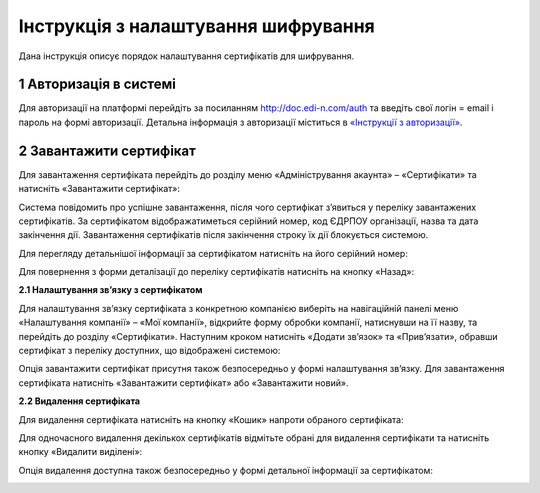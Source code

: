 ####################################################
Інструкція з налаштування шифрування
####################################################

Дана інструкція описує порядок налаштування сертифікатів для шифрування.

1 Авторизація в системі
------------------------

Для авторизації на платформі перейдіть за посиланням http://doc.edi-n.com/auth та введіть свої логін = email і пароль на формі авторизації. Детальна інформація з авторизації міститься в  `«Інструкції з авторизації»`_.

.. _«Інструкції з авторизації»: https://wiki.edi-n.com/ru/latest/services/EDIN_DOCflow/edin_docflow/instruktsia-avtorizatsia.html

2 Завантажити сертифікат
-------------------------

Для завантаження сертифіката перейдіть до розділу меню «Адміністрування акаунта» – «Сертифікати» та натисніть «Завантажити сертифікат»:

.. image:: pics_instruktsia-po-shifrovaniu/foto1-3.png
   :align: center

Система повідомить про успішне завантаження, після чого сертифікат з’явиться у переліку
завантажених сертифікатів. За сертифікатом відображатиметься серійний номер, код ЄДРПОУ
організації, назва та дата закінчення дії. Завантаження сертифікатів після закінчення строку їх дії блокується системою.

.. image:: pics_instruktsia-po-shifrovaniu/foto2-3.png
   :align: center

Для перегляду детальнішої інформації за сертифікатом натисніть на його серійний номер:

.. image:: pics_instruktsia-po-shifrovaniu/foto3-3.png
   :align: center

Для повернення з форми деталізації до переліку сертифікатів натисніть на кнопку «Назад»:

.. image:: pics_instruktsia-po-shifrovaniu/foto4-3.png
   :align: center

**2.1 Налаштування зв’язку з сертифікатом**

Для налаштування зв’язку сертифіката з конкретною компанією виберіть на навігаційній панелі меню «Налаштування компанії» – «Мої компанії», відкрийте форму обробки компанії, натиснувши на її назву, та перейдіть до розділу «Сертифікати».
Наступним кроком натисніть «Додати зв’язок» та «Прив’язати», обравши сертифікат з переліку доступних, що відображені системою:

.. image:: pics_instruktsia-po-shifrovaniu/foto5-3.1.png
   :align: center

.. image:: pics_instruktsia-po-shifrovaniu/foto6-3.1png
   :align: center

Опція завантажити сертифікат присутня також безпосередньо у формі налаштування зв’язку. Для завантаження сертифіката натисніть «Завантажити сертифікат» або «Завантажити новий».

**2.2 Видалення сертифіката**

Для видалення сертифіката натисніть на кнопку «Кошик» напроти обраного сертифіката:

.. image:: pics_instruktsia-po-shifrovaniu/foto7-3.2.png
   :align: center

Для одночасного видалення декількох сертифікатів відмітьте обрані для видалення сертифікати та натисніть кнопку «Видалити виділені»:

.. image:: pics_instruktsia-po-shifrovaniu/foto8-3.2.png
   :align: center

Опція видалення доступна також безпосередньо у формі детальної інформації за сертифікатом:

.. image:: pics_instruktsia-po-shifrovaniu/foto9-3.2.png
   :align: center
